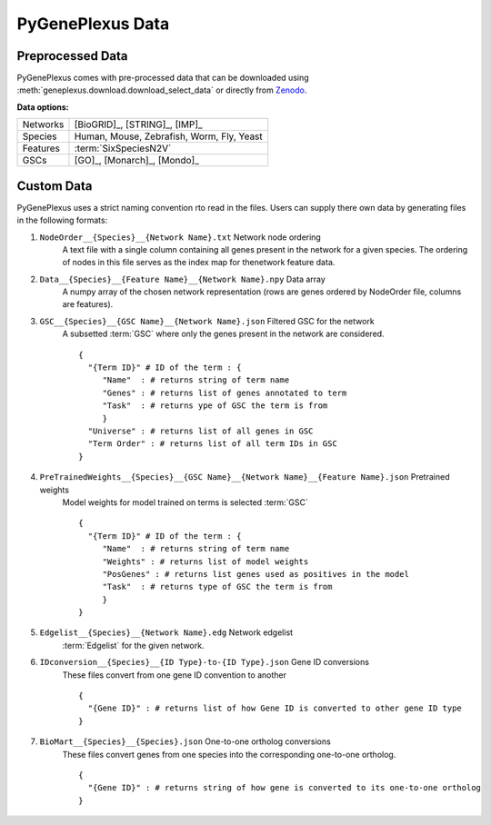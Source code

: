 PyGenePlexus Data
=====================

Preprocessed Data 
-------------------

PyGenePlexus comes with pre-processed data that can be downloaded
using :meth:`geneplexus.download.download_select_data` or directly
from `Zenodo <https://zenodo.org/records/14149956>`_.

**Data options:**

======== =======================================================
Networks [BioGRID]_, [STRING]_, [IMP]_
Species  Human, Mouse, Zebrafish, Worm, Fly, Yeast
Features :term:`SixSpeciesN2V`
GSCs     [GO]_, [Monarch]_, [Mondo]_
======== =======================================================

Custom Data 
------------

PyGenePlexus uses a strict naming convention rto read in the files. Users
can supply there own data by generating files in the following formats:

#. ``NodeOrder__{Species}__{Network Name}.txt`` Network node ordering
    A text file with a single column containing all genes present in the
    network for a given species. The ordering of nodes in this file
    serves as the index map for thenetwork feature data.
#. ``Data__{Species}__{Feature Name}__{Network Name}.npy`` Data array
    A numpy array of the chosen network representation (rows are genes
    ordered by NodeOrder file, columns are features).
#. ``GSC__{Species}__{GSC Name}__{Network Name}.json`` Filtered GSC for the network
    A subsetted :term:`GSC` where only the genes present in the network are
    considered.
    ::
	
       {
         "{Term ID}" # ID of the term : {
            "Name"  : # returns string of term name 
            "Genes" : # returns list of genes annotated to term
            "Task"  : # returns ype of GSC the term is from
            }
         "Universe" : # returns list of all genes in GSC
         "Term Order" : # returns list of all term IDs in GSC
       } 
		 
#. ``PreTrainedWeights__{Species}__{GSC Name}__{Network Name}__{Feature Name}.json`` Pretrained weights
    Model weights for model trained on terms is selected :term:`GSC`
    ::
	
       {
         "{Term ID}" # ID of the term : {
            "Name"  : # returns string of term name 
            "Weights" : # returns list of model weights
            "PosGenes" : # returns list genes used as positives in the model
            "Task"  : # returns type of GSC the term is from
            }
       } 
	   
#. ``Edgelist__{Species}__{Network Name}.edg`` Network edgelist
    :term:`Edgelist` for the given network.
#. ``IDconversion__{Species}__{ID Type}-to-{ID Type}.json`` Gene ID conversions
    These files convert from one gene ID convention to another
    ::
	
       {
         "{Gene ID}" : # returns list of how Gene ID is converted to other gene ID type
       } 

#. ``BioMart__{Species}__{Species}.json`` One-to-one ortholog conversions
    These files convert genes from one species into the corresponding one-to-one ortholog.
    ::
	
       {
         "{Gene ID}" : # returns string of how gene is converted to its one-to-one ortholog
       } 

